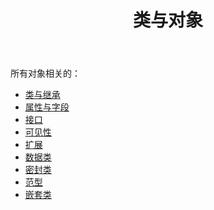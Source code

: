 #+TITLE: 类与对象
#+HTML_HEAD: <link rel="stylesheet" type="text/css" href="../css/main.css" />
#+HTML_LINK_UP: ../basic/basic.html
#+HTML_LINK_HOME: ../kotlin.html
#+OPTIONS: num:nil timestamp:nil ^:nil

所有对象相关的：
+ [[file:class.org][类与继承]]
+ [[file:field.org][属性与字段]]
+ [[file:interface.org][接口]]
+ [[file:visibilty.org][可见性]]
+ [[file:extension.org][扩展]]
+ [[file:data_class.org][数据类]]
+ [[file:sealed_class.org][密封类]]
+ [[file:generic_type.org][范型]]
+ [[file:inner_class.org][嵌套类]]
